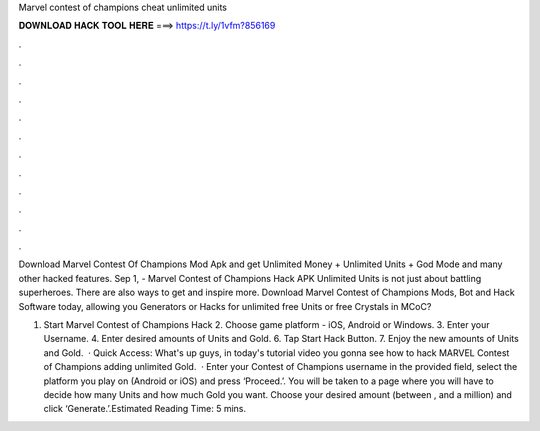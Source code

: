 Marvel contest of champions cheat unlimited units



𝐃𝐎𝐖𝐍𝐋𝐎𝐀𝐃 𝐇𝐀𝐂𝐊 𝐓𝐎𝐎𝐋 𝐇𝐄𝐑𝐄 ===> https://t.ly/1vfm?856169



.



.



.



.



.



.



.



.



.



.



.



.

Download Marvel Contest Of Champions Mod Apk and get Unlimited Money + Unlimited Units + God Mode and many other hacked features. Sep 1, - Marvel Contest of Champions Hack APK Unlimited Units is not just about battling superheroes. There are also ways to get and inspire more. Download Marvel Contest of Champions Mods, Bot and Hack Software today, allowing you Generators or Hacks for unlimited free Units or free Crystals in MCoC?

1. Start Marvel Contest of Champions Hack 2. Choose game platform - iOS, Android or Windows. 3. Enter your Username. 4. Enter desired amounts of Units and Gold. 6. Tap Start Hack Button. 7. Enjoy the new amounts of Units and Gold.  · Quick Access:  What's up guys, in today's tutorial video you gonna see how to hack MARVEL Contest of Champions adding unlimited Gold.  · Enter your Contest of Champions username in the provided field, select the platform you play on (Android or iOS) and press ‘Proceed.’. You will be taken to a page where you will have to decide how many Units and how much Gold you want. Choose your desired amount (between , and a million) and click ‘Generate.’.Estimated Reading Time: 5 mins.
